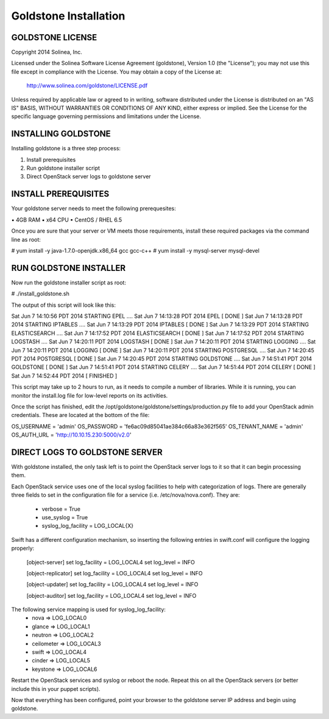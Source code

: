 =============================
Goldstone Installation
=============================

GOLDSTONE LICENSE
*********************

Copyright 2014 Solinea, Inc.

Licensed under the Solinea Software License Agreement (goldstone),
Version 1.0 (the "License"); you may not use this file except in compliance
with the License. You may obtain a copy of the License at:

    http://www.solinea.com/goldstone/LICENSE.pdf

Unless required by applicable law or agreed to in writing, software
distributed under the License is distributed on an "AS IS" BASIS,
WITHOUT WARRANTIES OR CONDITIONS OF ANY KIND, either express or implied.
See the License for the specific language governing permissions and
limitations under the License.

INSTALLING GOLDSTONE
*********************

Installing goldstone is a three step process:

1. Install prerequisites
2. Run goldstone installer script
3. Direct OpenStack server logs to goldstone server


INSTALL PREREQUISITES
*********************

Your goldstone server needs to meet the following prerequesites:

▪ 4GB RAM
▪ x64 CPU
▪ CentOS / RHEL 6.5

Once you are sure that your server or VM meets those requirements, install these required packages via the command line as root:
 
# yum install -y java-1.7.0-openjdk.x86_64 gcc gcc-c++ 
# yum install -y mysql-server mysql-devel


RUN GOLDSTONE INSTALLER
***********************

Now run the goldstone installer script as root:

# ./install_goldstone.sh

The output of this script will look like this:

Sat Jun  7 14:10:56 PDT 2014 	STARTING EPEL ....
Sat Jun  7 14:13:28 PDT 2014	EPEL         [ DONE ]
Sat Jun  7 14:13:28 PDT 2014 	STARTING IPTABLES ....
Sat Jun  7 14:13:29 PDT 2014	IPTABLES         [ DONE ]
Sat Jun  7 14:13:29 PDT 2014 	STARTING ELASTICSEARCH ....
Sat Jun  7 14:17:52 PDT 2014	ELASTICSEARCH         [ DONE ]
Sat Jun  7 14:17:52 PDT 2014 	STARTING LOGSTASH ....
Sat Jun  7 14:20:11 PDT 2014	LOGSTASH         [ DONE ]
Sat Jun  7 14:20:11 PDT 2014 	STARTING LOGGING ....
Sat Jun  7 14:20:11 PDT 2014	LOGGING         [ DONE ]
Sat Jun  7 14:20:11 PDT 2014 	STARTING POSTGRESQL ....
Sat Jun  7 14:20:45 PDT 2014	POSTGRESQL         [ DONE ]
Sat Jun  7 14:20:45 PDT 2014 	STARTING GOLDSTONE ....
Sat Jun  7 14:51:41 PDT 2014	GOLDSTONE         [ DONE ]
Sat Jun  7 14:51:41 PDT 2014 	STARTING CELERY ....
Sat Jun  7 14:51:44 PDT 2014	CELERY         [ DONE ]
Sat Jun  7 14:52:44 PDT 2014	[ FINISHED ]

This script may take up to 2 hours to run, as it needs to compile a number of libraries. While it is running, you can monitor the install.log file for low-level reports on its activities.

Once the script has finished, edit the /opt/goldstone/goldstone/settings/production.py file to add your OpenStack admin credentials. These are located at the bottom of the file:

OS_USERNAME = 'admin'
OS_PASSWORD = 'fe6ac09d85041ae384c66a83e362f565'
OS_TENANT_NAME = 'admin'
OS_AUTH_URL = 'http://10.10.15.230:5000/v2.0'


DIRECT LOGS TO GOLDSTONE SERVER
*******************************

With goldstone installed, the only task left is to point the OpenStack server logs to it so that it can begin processing them.

Each OpenStack service uses one of the local syslog facilities to help with categorization of logs.  There are generally three fields to set in the configuration file for a service (i.e. /etc/nova/nova.conf).  They are:

    * verbose = True
    * use_syslog = True
    * syslog_log_facility = LOG_LOCAL{X}

Swift has a different configuration mechanism, so inserting the following entries in swift.conf will configure the logging properly:

    [object-server]
    set log_facility = LOG_LOCAL4
    set log_level = INFO

    [object-replicator]
    set log_facility = LOG_LOCAL4
    set log_level = INFO

    [object-updater]
    set log_facility = LOG_LOCAL4
    set log_level = INFO

    [object-auditor]
    set log_facility = LOG_LOCAL4
    set log_level = INFO

The following service mapping is used for syslog_log_facility:
    * nova => LOG_LOCAL0
    * glance => LOG_LOCAL1
    * neutron => LOG_LOCAL2
    * ceilometer => LOG_LOCAL3
    * swift => LOG_LOCAL4
    * cinder => LOG_LOCAL5
    * keystone => LOG_LOCAL6

Restart the OpenStack services and syslog or reboot the node. Repeat this on all the OpenStack servers (or better include this in your puppet scripts).

Now that everything has been configured, point your browser to the goldstone server IP address and begin using goldstone.